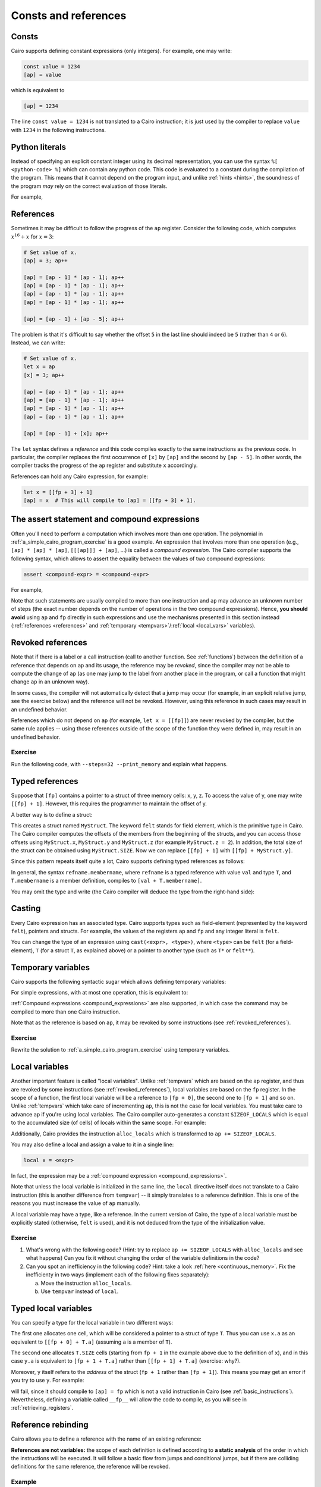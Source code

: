 Consts and references
=====================

Consts
------

Cairo supports defining constant expressions (only integers).
For example, one may write:

.. code-block:: cairo

    const value = 1234
    [ap] = value

which is equivalent to

.. code-block:: cairo

    [ap] = 1234

The line ``const value = 1234`` is not translated to a Cairo instruction;
it is just used by the compiler to replace ``value`` with ``1234`` in the following instructions.

.. _python_literals:

Python literals
---------------

Instead of specifying an explicit constant integer using its decimal representation,
you can use the syntax ``%[ <python-code> %]`` which can contain any python code.
This code is evaluated to a constant during the compilation of the program.
This means that it cannot depend
on the program input, and unlike :ref:`hints <hints>`, the soundness of the program
*may* rely on the correct evaluation of those literals.

For example,

.. tested-code:: cairo python_literals

    [ap] = %[ 0x123456 %]
    const value = %[ 2 * 3 * 5 %] + 100

.. test::
    from starkware.cairo.lang.compiler.cairo_compile import compile_cairo

    PRIME = 2**64 + 13
    program = compile_cairo(codes['python_literals'], PRIME)

    assert program.get_const('value') == 2 * 3 * 5 + 100

.. _references:

References
----------

Sometimes it may be difficult to follow the progress of the ``ap`` register.
Consider the following code, which computes :math:`x^{16}+x` for :math:`x = 3`:

.. code-block:: cairo

    # Set value of x.
    [ap] = 3; ap++

    [ap] = [ap - 1] * [ap - 1]; ap++
    [ap] = [ap - 1] * [ap - 1]; ap++
    [ap] = [ap - 1] * [ap - 1]; ap++
    [ap] = [ap - 1] * [ap - 1]; ap++

    [ap] = [ap - 1] + [ap - 5]; ap++

The problem is that it's difficult to say whether the offset ``5`` in the last line should indeed be
``5`` (rather than ``4`` or ``6``). Instead, we can write:

.. code-block:: cairo

    # Set value of x.
    let x = ap
    [x] = 3; ap++

    [ap] = [ap - 1] * [ap - 1]; ap++
    [ap] = [ap - 1] * [ap - 1]; ap++
    [ap] = [ap - 1] * [ap - 1]; ap++
    [ap] = [ap - 1] * [ap - 1]; ap++

    [ap] = [ap - 1] + [x]; ap++

The ``let`` syntax defines a *reference* and this code compiles exactly to the same instructions
as the previous code.
In particular, the compiler replaces the first occurrence of ``[x]`` by ``[ap]`` and the second
by ``[ap - 5]``. In other words, the compiler tracks the progress of the ``ap`` register and
substitute ``x`` accordingly.

References can hold any Cairo expression, for example:

.. code-block:: cairo

    let x = [[fp + 3] + 1]
    [ap] = x  # This will compile to [ap] = [[fp + 3] + 1].

.. _assert_statement:
.. _compound_expressions:

The assert statement and compound expressions
---------------------------------------------

Often you'll need to perform a computation which involves more than one operation.
The polynomial in :ref:`a_simple_cairo_program_exercise` is a good example.
An expression that involves more than one operation (e.g., ``[ap] * [ap] * [ap]``,
``[[[ap]]] + [ap]``, ...) is called a *compound expression*.
The Cairo compiler supports the following syntax, which allows to assert the equality between the
values of two compound expressions:

.. code-block:: cairo

    assert <compound-expr> = <compound-expr>

For example,

.. tested-code:: cairo compound_assert

    let x = [ap - 1]
    let y = [ap - 2]
    assert x * x = x + 5 * y

Note that such statements are usually compiled to more than one instruction and ``ap`` may
advance an unknown number of steps (the exact number depends on the number of operations in the two
compound expressions). Hence, **you should avoid** using ``ap`` and
``fp`` directly in such expressions and use the mechanisms presented in this section instead
(:ref:`references <references>` and :ref:`temporary <tempvars>`/:ref:`local <local_vars>`
variables).

.. test::
    from starkware.cairo.lang.compiler.cairo_compile import compile_cairo

    PRIME = 2**64 + 13
    program1 = compile_cairo(codes['compound_assert'], PRIME)
    program2 = compile_cairo("""
    [ap] = 5; ap++                      # 5.
    [ap] = [ap - 1] * [ap - 3]; ap++    # 5 * y.
    [ap] = [ap - 3] + [ap - 1]; ap++    # x + 5 * y.
    [ap - 4] * [ap - 4] = [ap - 1]      # x * x = x + 5 * y.
    """, PRIME)
    assert program1.data == program2.data

.. _revoked_references:

Revoked references
------------------

Note that if there is a label or a call instruction
(call to another function. See :ref:`functions`)
between the definition of a reference
that depends on ``ap`` and its usage, the reference may be *revoked*, since the compiler may not
be able to compute the change of ``ap`` (as one may jump to the label from another place in the
program, or call a function that might change ``ap`` in an unknown way).

In some cases, the compiler will not automatically detect that a jump may occur
(for example, in an explicit relative jump, see the exercise below)
and the reference will not be revoked.
However, using this reference in such cases may result in an undefined behavior.

References which do not depend on ``ap`` (for example, ``let x = [[fp]]``)
are never revoked by the compiler, but the same rule applies -- using those references
outside of the scope of the function they were defined in, may result in an undefined behavior.

Exercise
********

Run the following code, with ``--steps=32 --print_memory`` and explain what happens.

..  TODO(Adi, 01/06/2021): Uncomment the following once references are revoked by labels.
    Then, replace ``jmp rel -1`` with the same jump, using a label and try to compile the code.

.. tested-code:: cairo reference_undefined_behavior

    func main():
        let x = [ap]
        [ap] = 1; ap++
        [ap] = 2; ap++

        [ap] = x; ap++
        jmp rel -1  # Jump to the previous instruction.
    end

.. test::
    from starkware.cairo.lang.compiler.cairo_compile import compile_cairo
    from starkware.cairo.lang.vm.cairo_runner import CairoRunner

    PRIME = 2**64 + 13
    program = compile_cairo(codes['reference_undefined_behavior'], PRIME)

    runner = CairoRunner(program, layout='plain')

    runner.initialize_segments()
    runner.initialize_function_entrypoint('main', [])
    runner.initialize_vm(hint_locals={})
    runner.run_for_steps(16)

    assert [runner.vm_memory[runner.initial_ap + i] for i in range(6)] == [1, 2, 1, 2, 1, 2]


.. _typed_references:

Typed references
----------------

Suppose that ``[fp]`` contains a pointer to a struct of three memory cells: x, y, z.
To access the value of y, one may write ``[[fp] + 1]``. However, this requires the programmer
to maintain the offset of y.

A better way is to define a struct:

.. tested-code:: cairo typed_references0

    struct MyStruct:
        member x : felt
        member y : felt
        member z : felt
    end

This creates a struct named ``MyStruct``.
The keyword ``felt`` stands for field element, which is the primitive type in Cairo.
The Cairo compiler computes the offsets of the members from the beginning
of the structs, and you can access those offsets using
``MyStruct.x``, ``MyStruct.y`` and ``MyStruct.z`` (for example ``MyStruct.z = 2``).
In addition, the total size of the struct can be obtained using ``MyStruct.SIZE``.
Now we can replace ``[[fp] + 1]`` with ``[[fp] + MyStruct.y]``.

Since this pattern repeats itself quite a lot, Cairo supports defining typed references
as follows:

.. tested-code:: cairo typed_references1

    let ptr : MyStruct* = cast([fp], MyStruct*)
    assert ptr.y = 10
    # This will compile to [ptr + MyStruct.y],
    # which will subsequently compile to [[fp] + 1].

In general, the syntax ``refname.membername``, where ``refname`` is a typed reference
with value ``val`` and type ``T``, and ``T.membername`` is a member definition,
compiles to ``[val + T.membername]``.

You may omit the type and write (the Cairo compiler will deduce the type from the right-hand side):

.. tested-code:: cairo typed_references2

    let ptr = cast([fp], MyStruct*)

.. test::
    from starkware.cairo.lang.compiler.cairo_compile import compile_cairo

    PRIME = 2**64 + 13
    compile_cairo(codes['typed_references0'] + '\n' + codes['typed_references1'], PRIME)
    compile_cairo(codes['typed_references0'] + '\n' + codes['typed_references2'], PRIME)

Casting
-------

Every Cairo expression has an associated type. Cairo supports types such as field-element
(represented by the keyword ``felt``), pointers and structs. For example, the values of the
registers ``ap`` and ``fp`` and any integer literal is ``felt``.

You can change the type of an expression using ``cast(<expr>, <type>)``, where ``<type>`` can be
``felt`` (for a field-element), ``T`` (for a struct ``T``, as explained above) or a pointer to
another type (such as ``T*`` or ``felt**``).


.. _tempvars:

Temporary variables
-------------------

Cairo supports the following syntactic sugar which allows defining temporary variables:

.. tested-code:: cairo temp_var0

    tempvar var_name = <expr>

For simple expressions, with at most one operation, this is equivalent to:

.. tested-code:: cairo temp_var1

    [ap] = <expr>; ap++
    let var_name = [ap - 1]

:ref:`Compound expressions <compound_expressions>` are also supported, in which case the command
may be compiled to more than one Cairo instruction.

Note that as the reference is based on ``ap``, it may be revoked by some instructions
(see :ref:`revoked_references`).

.. test::
    from starkware.cairo.lang.compiler.cairo_compile import compile_cairo

    PRIME = 2**64 + 13
    program0 = compile_cairo(codes['temp_var0'].replace('<expr>', '[fp]'), PRIME)
    program1 = compile_cairo(codes['temp_var1'].replace('<expr>', '[fp]'), PRIME)
    # Check the equivalence between the two programs.
    assert program0 == program1

Exercise
********

Rewrite the solution to :ref:`a_simple_cairo_program_exercise` using temporary variables.

.. _local_vars:

Local variables
---------------

Another important feature is called "local variables". Unlike :ref:`tempvars` which are based
on the ``ap`` register, and thus are revoked by some instructions (see :ref:`revoked_references`),
local variables are based on the ``fp`` register. In the scope of a function, the first local
variable will be a reference to ``[fp + 0]``, the second one to ``[fp + 1]`` and so on.
Unlike :ref:`tempvars` which take care of incrementing ``ap``, this is not the case for local
variables. You must take care to advance ``ap`` if you're using local variables.
The Cairo compiler auto-generates a constant ``SIZEOF_LOCALS`` which is equal to the
accumulated size (of cells) of locals within the same scope. For example:

.. tested-code:: cairo locals

    func main():
        ap += SIZEOF_LOCALS
        local x  # x will be a reference to [fp + 0].
        local y  # y will be a reference to [fp + 1].

        x = 5
        y = 7
        ret
    end

Additionally, Cairo provides the instruction ``alloc_locals`` which is transformed to
``ap += SIZEOF_LOCALS``.

You may also define a local and assign a value to it in a single line:

.. code-block:: cairo

    local x = <expr>

In fact, the expression may be a :ref:`compound expression <compound_expressions>`.

Note that unless the local variable is initialized in the same line,
the ``local`` directive itself does not translate to a Cairo instruction
(this is another difference from ``tempvar``) -- it simply translates to a reference definition.
This is one of the reasons you must increase the value of ``ap`` manually.

A local variable may have a type, like a reference.
In the current version of Cairo, the type of a local variable must be explicitly
stated (otherwise, ``felt`` is used), and it is not deduced from the type of the
initialization value.

Exercise
********

1.  What's wrong with the following code?
    (Hint: try to replace ``ap += SIZEOF_LOCALS`` with ``alloc_locals`` and see what happens)
    Can you fix it without changing the order of the variable definitions in the code?

    .. tested-code:: cairo locals_exercise1

        func main():
            tempvar x = 0

            local y
            ap += SIZEOF_LOCALS
            y = 6
            ret
        end

2.  Can you spot an inefficiency in the following code? Hint: take a look
    :ref:`here <continuous_memory>`.
    Fix the inefficienty in two ways (implement each of the following fixes separately):

    a. Move the instruction ``alloc_locals``.
    b. Use ``tempvar`` instead of ``local``.

.. tested-code:: cairo locals_exercise2

    func pow4(n) -> (m):
        alloc_locals
        local x

        jmp body if n != 0
        [ap] = 0; ap++
        ret

        body:
        x = n * n
        [ap] = x * x; ap++
        ret
    end

    func main():
        pow4(n=5)
        ret
    end


.. test::
    import pytest

    from starkware.cairo.lang.compiler.cairo_compile import compile_cairo
    from starkware.cairo.lang.vm.cairo_runner import CairoRunner
    from starkware.cairo.lang.vm.vm import VmException

    locals_exercise1_fix = (codes['locals_exercise1']
        .replace('ap += SIZEOF_LOCALS', '')
        .replace('tempvar', 'ap += SIZEOF_LOCALS\n tempvar'))
    locals_exercise2_fix1 = (codes['locals_exercise2']
        .replace('alloc_locals', '')
        .replace('body:', 'body:\n alloc_locals'))
    locals_exercise2_fix2 = (codes['locals_exercise2']
        .replace('alloc_locals', '')
        .replace('local x', '')
        .replace('x =', 'tempvar x ='))

    tests = [
        ('main', [], codes['locals'], [5, 7]),
        ('main', [], locals_exercise1_fix, [6, 0]),
        ('main', [], codes['locals_exercise1'], None),
        ('main', [], codes['locals_exercise2'], []),
        ('pow4', [3], codes['locals_exercise2'], [9, 81]),
        ('pow4', [0], codes['locals_exercise2'], [None, 0]),
        ('pow4', [3], locals_exercise2_fix1, [9, 81]),
        ('pow4', [0], locals_exercise2_fix1, [0, None]),
        ('pow4', [3], locals_exercise2_fix2, [9, 81]),
        ('pow4', [0], locals_exercise2_fix2, [0, None]),
    ]

    for name, args, code, expected_result in tests:
        PRIME = 2**64 + 13
        program = compile_cairo(code, PRIME)

        runner = CairoRunner(program, layout='plain')
        runner.initialize_segments()
        end = runner.initialize_function_entrypoint(name, args)
        runner.initialize_vm(hint_locals={})

        if expected_result is None:
            with pytest.raises(VmException, match='An ASSERT_EQ instruction failed: 0 != 6'):
                runner.run_until_pc(end)
            continue

        runner.run_until_pc(end)

        assert [runner.vm_memory.get(runner.initial_ap + i) for i in range(len(expected_result))] == \
            expected_result

Typed local variables
---------------------

You can specify a type for the local variable in two different ways:

.. tested-code:: cairo typed_locals

    local x : T* = <expr>
    local y : T = <expr>

The first one allocates one cell, which will be considered a pointer to a struct of type ``T``.
Thus you can use ``x.a`` as an equivalent to ``[[fp + 0] + T.a]``
(assuming ``a`` is a member of ``T``).

The second one allocates ``T.SIZE`` cells
(starting from ``fp + 1`` in the example above due to the definition of ``x``),
and in this case ``y.a`` is equivalent to ``[fp + 1 + T.a]`` rather than ``[[fp + 1] + T.a]``
(exercise: why?).

Moreover, ``y`` itself refers to the *address* of the struct (``fp + 1`` rather than ``[fp + 1]``).
This means you may get an error if you try to use ``y``. For example:

.. tested-code:: cairo typed_locals1

    tempvar z = y

will fail, since it should compile to ``[ap] = fp`` which is not a valid instruction in Cairo
(see :ref:`basic_instructions`). Nevertheless, defining a variable called ``__fp__`` will allow
the code to compile, as you will see in :ref:`retrieving_registers`.

.. _reference_rebinding:

Reference rebinding
-------------------

Cairo allows you to define a reference with the name of an existing reference:

.. tested-code:: cairo ref_rebinding0

    let x : T* = cast(ap, T*)
    x.a = 1

    # ...

    # Rebind x to the address fp + 3 instead of ap.
    let x : T* = cast(fp + 3, T*)
    x.b = 2

.. test::
    from starkware.cairo.lang.compiler.cairo_compile import compile_cairo

    PRIME = 2**64 + 13
    # Check that the code compiles.
    preamble = """
    struct T:
        member a : felt
        member b : felt
    end
    """
    compile_cairo(preamble + codes['ref_rebinding0'].replace('...', ''), PRIME)


**References are not variables:** the scope of each definition is defined according to
**a static analysis** of the order in which the instructions will be executed. It will follow a
basic flow from jumps and conditional jumps, but if there are colliding definitions for the same
reference, the reference will be revoked.

Example
*******

To stress this last point, consider the following code.

.. tested-code:: cairo ref_rebinding1

    func foo(x):
        let y = 1
        jmp x_not_zero if x != 0

        x_is_zero:
        [ap] = y; ap++  # y == 1.
        let y = 2
        [ap] = y; ap++  # y == 2.
        jmp done

        x_not_zero:
        [ap] = y; ap++  # y == 1.
        let y = 3
        [ap] = y; ap++  # y == 3.

        done:
        # Here, y is revoked, and cannot be accessed.
        ret
    end

.. test::
    from starkware.cairo.lang.compiler.cairo_compile import compile_cairo
    from starkware.cairo.lang.vm.cairo_runner import CairoRunner

    PRIME = 2**64 + 13

    program = compile_cairo(codes['ref_rebinding1'], PRIME)
    runner = CairoRunner(program, layout='plain')

    runner.initialize_segments()
    end = runner.initialize_function_entrypoint('foo', [0])
    runner.initialize_vm(hint_locals={})
    runner.run_until_pc(end)

    assert [runner.vm_memory[runner.initial_ap + i] for i in range(2)] == [1, 2]

This code will return either ``[1, 2]``, or ``[1, 3]``.
